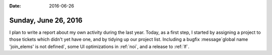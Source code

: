 :date: 2016-06-26

=====================
Sunday, June 26, 2016
=====================

I plan to write a report about my own activity during the last year.
Today, as a first step, I started by assigning a project to those
tickets which didn't yet have one, and by tidying up our project list.
Including a bugfix :message`global name 'join_elems' is not defined`,
some UI optimizations in :ref:`noi`, and a release to :ref:`lf`.


